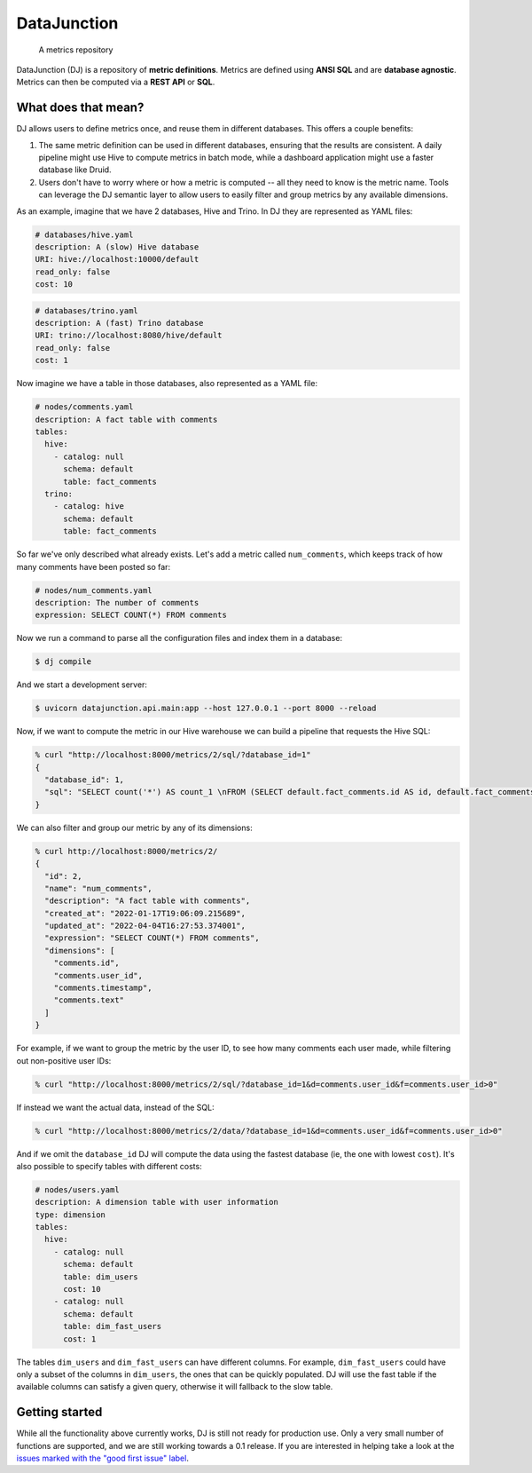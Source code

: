 ============
DataJunction
============


    A metrics repository


DataJunction (DJ) is a repository of **metric definitions**. Metrics are defined using **ANSI SQL** and are **database agnostic**. Metrics can then be computed via a **REST API** or **SQL**.

What does that mean?
====================

DJ allows users to define metrics once, and reuse them in different databases. This offers a couple benefits:

1. The same metric definition can be used in different databases, ensuring that the results are consistent. A daily pipeline might use Hive to compute metrics in batch mode, while a dashboard application might use a faster database like Druid.
2. Users don't have to worry where or how a metric is computed -- all they need to know is the metric name. Tools can leverage the DJ semantic layer to allow users to easily filter and group metrics by any available dimensions.

As an example, imagine that we have 2 databases, Hive and Trino. In DJ they are represented as YAML files:

.. code-block:: YAML

    # databases/hive.yaml
    description: A (slow) Hive database
    URI: hive://localhost:10000/default
    read_only: false
    cost: 10

.. code-block:: YAML

    # databases/trino.yaml
    description: A (fast) Trino database
    URI: trino://localhost:8080/hive/default
    read_only: false
    cost: 1

Now imagine we have a table in those databases, also represented as a YAML file:

.. code-block:: YAML

    # nodes/comments.yaml
    description: A fact table with comments
    tables:
      hive:
        - catalog: null
          schema: default
          table: fact_comments
      trino:
        - catalog: hive
          schema: default
          table: fact_comments

So far we've only described what already exists. Let's add a metric called ``num_comments``, which keeps track of how many comments have been posted so far:

.. code-block:: YAML

    # nodes/num_comments.yaml
    description: The number of comments
    expression: SELECT COUNT(*) FROM comments

Now we run a command to parse all the configuration files and index them in a database:

.. code-block:: bash

    $ dj compile

And we start a development server:

.. code-block:: bash

    $ uvicorn datajunction.api.main:app --host 127.0.0.1 --port 8000 --reload

Now, if we want to compute the metric in our Hive warehouse we can build a pipeline that requests the Hive SQL:

.. code-block:: bash

    % curl "http://localhost:8000/metrics/2/sql/?database_id=1"
    {
      "database_id": 1,
      "sql": "SELECT count('*') AS count_1 \nFROM (SELECT default.fact_comments.id AS id, default.fact_comments.user_id AS user_id, default.fact_comments.timestamp AS timestamp, default.fact_comments.text AS text \nFROM default.fact_comments) AS \"comments\""
    }

We can also filter and group our metric by any of its dimensions:

.. code-block:: bash

    % curl http://localhost:8000/metrics/2/
    {
      "id": 2,
      "name": "num_comments",
      "description": "A fact table with comments",
      "created_at": "2022-01-17T19:06:09.215689",
      "updated_at": "2022-04-04T16:27:53.374001",
      "expression": "SELECT COUNT(*) FROM comments",
      "dimensions": [
        "comments.id",
        "comments.user_id",
        "comments.timestamp",
        "comments.text"
      ]
    }

For example, if we want to group the metric by the user ID, to see how many comments each user made, while filtering out non-positive user IDs:

.. code-block:: bash

    % curl "http://localhost:8000/metrics/2/sql/?database_id=1&d=comments.user_id&f=comments.user_id>0"

If instead we want the actual data, instead of the SQL:

.. code-block:: bash

    % curl "http://localhost:8000/metrics/2/data/?database_id=1&d=comments.user_id&f=comments.user_id>0"

And if we omit the ``database_id`` DJ will compute the data using the fastest database (ie, the one with lowest ``cost``). It's also possible to specify tables with different costs:

.. code-block:: YAML

    # nodes/users.yaml
    description: A dimension table with user information
    type: dimension
    tables:
      hive:
        - catalog: null
          schema: default
          table: dim_users
          cost: 10
        - catalog: null
          schema: default
          table: dim_fast_users
          cost: 1

The tables ``dim_users`` and ``dim_fast_users`` can have different columns. For example, ``dim_fast_users`` could have only a subset of the columns in ``dim_users``, the ones that can be quickly populated. DJ will use the fast table if the available columns can satisfy a given query, otherwise it will fallback to the slow table.

Getting started
===============

While all the functionality above currently works, DJ is still not ready for production use. Only a very small number of functions are supported, and we are still working towards a 0.1 release. If you are interested in helping take a look at the `issues marked with the "good first issue" label <https://github.com/DataJunction/datajunction/issues?q=is%3Aissue+is%3Aopen+label%3A%22good+first+issue%22>`_.
